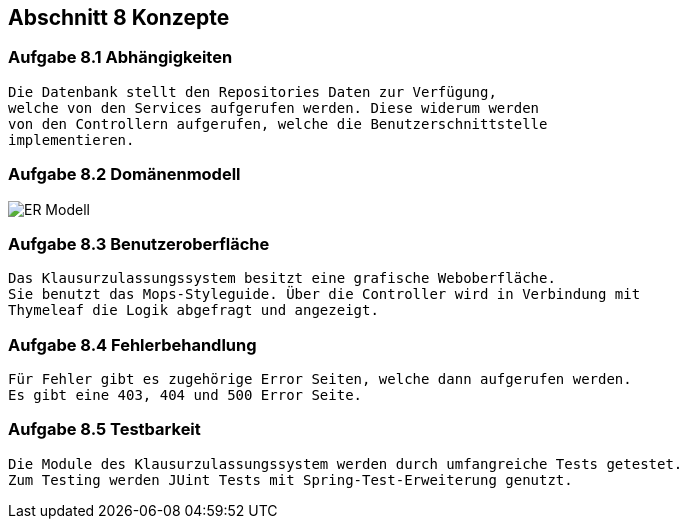 == Abschnitt 8 Konzepte
=== Aufgabe 8.1 Abhängigkeiten
    Die Datenbank stellt den Repositories Daten zur Verfügung,
    welche von den Services aufgerufen werden. Diese widerum werden
    von den Controllern aufgerufen, welche die Benutzerschnittstelle
    implementieren.

=== Aufgabe 8.2 Domänenmodell

image::ER-Modell.jpg[]

=== Aufgabe 8.3 Benutzeroberfläche
    Das Klausurzulassungssystem besitzt eine grafische Weboberfläche.
    Sie benutzt das Mops-Styleguide. Über die Controller wird in Verbindung mit
    Thymeleaf die Logik abgefragt und angezeigt.

=== Aufgabe 8.4 Fehlerbehandlung
    Für Fehler gibt es zugehörige Error Seiten, welche dann aufgerufen werden.
    Es gibt eine 403, 404 und 500 Error Seite.

=== Aufgabe 8.5 Testbarkeit
    Die Module des Klausurzulassungssystem werden durch umfangreiche Tests getestet.
    Zum Testing werden JUint Tests mit Spring-Test-Erweiterung genutzt.
